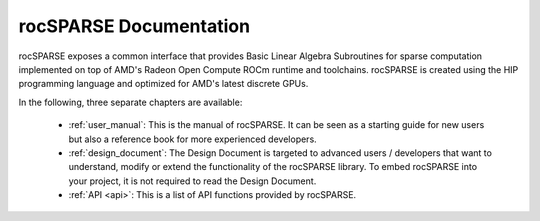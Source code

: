 #######################
rocSPARSE Documentation
#######################

rocSPARSE exposes a common interface that provides Basic Linear Algebra Subroutines for sparse computation implemented on top of AMD's Radeon Open Compute ROCm runtime and toolchains.
rocSPARSE is created using the HIP programming language and optimized for AMD's latest discrete GPUs.

In the following, three separate chapters are available:

  * :ref:`user_manual`: This is the manual of rocSPARSE.
    It can be seen as a starting guide for new users but also a reference book for more experienced developers.
  * :ref:`design_document`: The Design Document is targeted to advanced users / developers that want to understand, modify or extend the functionality of the rocSPARSE library.
    To embed rocSPARSE into your project, it is not required to read the Design Document.
  * :ref:`API <api>`: This is a list of API functions provided by rocSPARSE.

